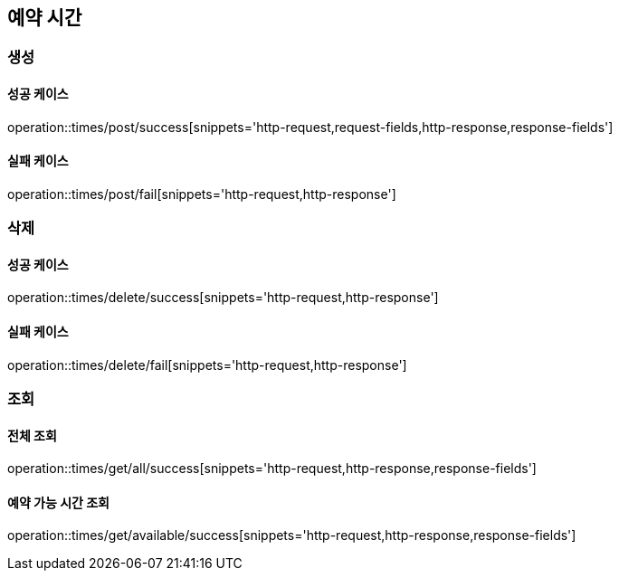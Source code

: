 == 예약 시간

=== 생성

==== 성공 케이스

operation::times/post/success[snippets='http-request,request-fields,http-response,response-fields']

==== 실패 케이스

operation::times/post/fail[snippets='http-request,http-response']

=== 삭제

==== 성공 케이스

operation::times/delete/success[snippets='http-request,http-response']

==== 실패 케이스

operation::times/delete/fail[snippets='http-request,http-response']

=== 조회

==== 전체 조회

operation::times/get/all/success[snippets='http-request,http-response,response-fields']

==== 예약 가능 시간 조회

operation::times/get/available/success[snippets='http-request,http-response,response-fields']
